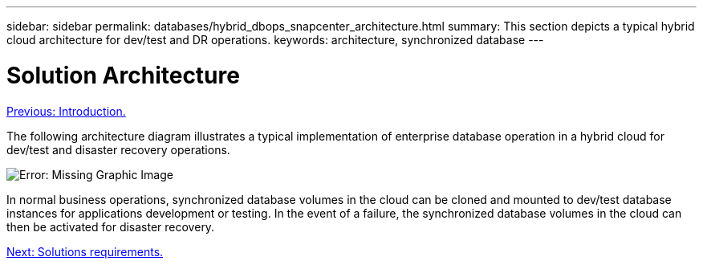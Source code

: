 ---
sidebar: sidebar
permalink: databases/hybrid_dbops_snapcenter_architecture.html
summary: This section depicts a typical hybrid cloud architecture for dev/test and DR operations.
keywords: architecture, synchronized database
---

= Solution Architecture
:hardbreaks:
:nofooter:
:icons: font
:linkattrs:
:table-stripes: odd
:imagesdir: ./../media/

link:hybrid_dbops_snapcenter_usecases.html[Previous: Introduction.]

[.lead]
The following architecture diagram illustrates a typical implementation of enterprise database operation in a hybrid cloud for dev/test and disaster recovery operations.

image:Hybrid_Cloud_DB_Diagram.png[Error: Missing Graphic Image]

In normal business operations, synchronized database volumes in the cloud can be cloned and mounted to dev/test database instances for applications development or testing. In the event of a failure, the synchronized database volumes in the cloud can then be activated for disaster recovery.

link:hybrid_dbops_snapcenter_requirements.html[Next: Solutions requirements.]
